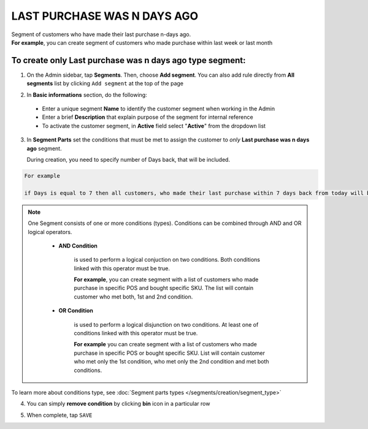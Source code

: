 .. index::
   single: last_purchase

LAST PURCHASE WAS N DAYS AGO
============================

| Segment of customers who have made their last purchase n-days ago.     

|  **For example**, you can create segment of customers who made purchase within last week or last month 

To create only Last purchase was n days ago type segment:
^^^^^^^^^^^^^^^^^^^^^^^^^^^^^^^^^^^^^^^^^^^^^^^^^^^^^^^^^

1. On the Admin sidebar, tap **Segments**. Then, choose **Add segment**. You can also add rule directly from **All segments** list by clicking ``Add segment`` at the top of the page 

.. image:: /_images/add_segment_button.png
   :alt:   Add Segment Options  


2. In **Basic informations** section, do the following:  

 - Enter a unique segment **Name** to identify the customer segment when working in the Admin
 - Enter a brief **Description** that explain purpose of the segment for internal reference
 - To activate the customer segment, in **Active** field select "**Active**" from the dropdown list

   
.. image:: /_images/basic_segment.png
   :alt:   Basic Informations Section

3. In **Segment Parts** set the conditions that must be met to assign the customer to *only* **Last purchase was n days ago** segment. 

   During creation, you need to specify number of Days back, that will be included. 
   
.. image:: /_images/last_purchase.png
   :alt:   Last Purchase Type   
   
   
.. code-block:: text

    For example
    
    if Days is equal to 7 then all customers, who made their last purchase within 7 days back from today will be assigned to segment

.. note:: 

    One Segment consists of one or more conditions (types). Conditions can be combined through AND and OR logical operators.
    
     - **AND Condition** 
    
         is used to perform a logical conjuction on two conditions. Both conditions linked with this operator must be true. 
    
         **For example**, you can create segment with a list of customers who made purchase in specific POS and bought specific SKU. The list will contain customer who met both, 1st and 2nd condition.
     
     - **OR Condition** 
 
         is used to perform a logical disjunction on two conditions. At least one of conditions linked with this operator must be true. 
    
         **For example** you can create segment with a list of customers who made purchase in specific POS or bought specific SKU. List will contain customer who met only the 1st condition, who met only the 2nd condition and met both conditions.
  
To learn more about conditions type, see :doc:`Segment parts types </segments/creation/segment_type>`

4. You can simply **remove condition** by clicking **bin** icon |bin| in a particular row

.. |bin| image:: /_images/bin.png

5. When complete, tap ``SAVE``  
    
   
